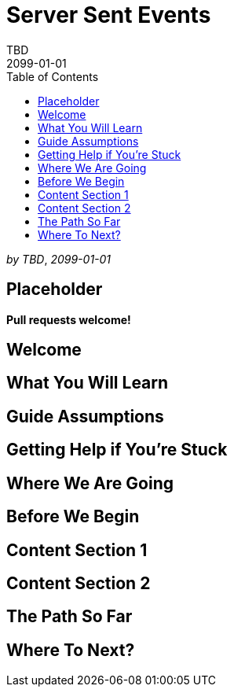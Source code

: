 = Server Sent Events
TBD
2099-01-01
:jbake-type: page
:toc: macro
:icons: font
:section: guides

toc::[]

_by {author}_, _{revdate}_

== Placeholder

**Pull requests welcome!**

== Welcome

== What You Will Learn

== Guide Assumptions

== Getting Help if You're Stuck

== Where We Are Going

== Before We Begin

== Content Section 1

== Content Section 2

== The Path So Far

== Where To Next?
